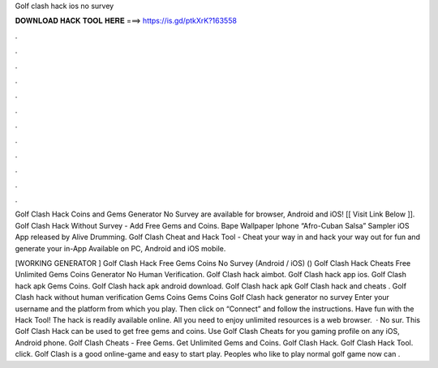 Golf clash hack ios no survey



𝐃𝐎𝐖𝐍𝐋𝐎𝐀𝐃 𝐇𝐀𝐂𝐊 𝐓𝐎𝐎𝐋 𝐇𝐄𝐑𝐄 ===> https://is.gd/ptkXrK?163558



.



.



.



.



.



.



.



.



.



.



.



.

Golf Clash Hack Coins and Gems Generator No Survey are available for browser, Android and iOS! [[ Visit Link Below ]].  Golf Clash Hack Without Survey - Add Free Gems and Coins. Bape Wallpaper Iphone “Afro-Cuban Salsa” Sampler iOS App released by Alive Drumming. Golf Clash Cheat and Hack Tool - Cheat your way in and hack your way out for fun and generate your in-App Available on PC, Android and iOS mobile.

[WORKING GENERATOR ] Golf Clash Hack Free Gems Coins No Survey (Android / iOS) () Golf Clash Hack Cheats Free Unlimited Gems Coins Generator No Human Verification. Golf Clash hack aimbot. Golf Clash hack app ios. Golf Clash hack apk Gems Coins. Golf Clash hack apk android download. Golf Clash hack apk Golf Clash hack and cheats . Golf Clash hack without human verification Gems Coins Gems Coins Golf Clash hack generator no survey Enter your username and the platform from which you play. Then click on “Connect” and follow the instructions. Have fun with the Hack Tool! The hack is readily available online. All you need to enjoy unlimited resources is a web browser.  · No sur. This Golf Clash Hack can be used to get free gems and coins. Use Golf Clash Cheats for you gaming profile on any iOS, Android phone. Golf Clash Cheats - Free Gems. Get Unlimited Gems and Coins. Golf Clash Hack. Golf Clash Hack Tool. click. Golf Clash is a good online-game and easy to start play. Peoples who like to play normal golf game now can .
